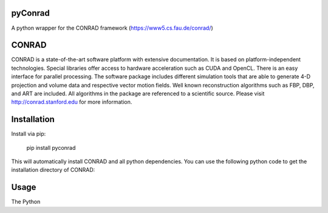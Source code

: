 ========
pyConrad
========


A python wrapper for the CONRAD framework (https://www5.cs.fau.de/conrad/)

========
CONRAD
========

CONRAD is a state-of-the-art software platform with extensive documentation. It is based on platform-independent technologies. Special libraries offer access to hardware acceleration such as CUDA and OpenCL. There is an easy interface for parallel processing. The software package includes different simulation tools that are able to generate 4-D projection and volume data and respective vector motion fields. Well known reconstruction algorithms such as FBP, DBP, and ART are included. All algorithms in the package are referenced to a scientific source. Please visit http://conrad.stanford.edu for more information.

========
Installation
========

Install via pip:

    pip install pyconrad

This will automatically install CONRAD and all python dependencies. You can use the following python code to get the installation directory of CONRAD:

.. code:: python
    import pyconrad_java
    print( pyconrad_java.conrad_jar_dir )

========
Usage
========

The Python
